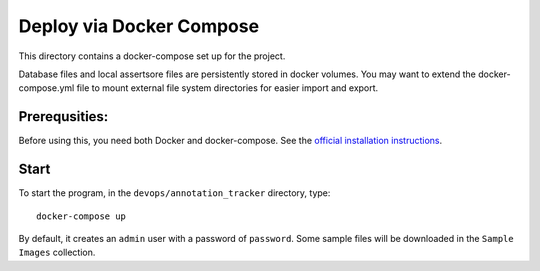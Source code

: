 =========================
Deploy via Docker Compose
=========================

This directory contains a docker-compose set up for the project.

Database files and local assertsore files are persistently stored in docker volumes.  You may want to extend the docker-compose.yml file to mount external file system directories for easier import and export.

Prerequsities:
--------------

Before using this, you need both Docker and docker-compose.  See the `official installation instructions <https://docs.docker.com/compose/install>`_.

Start
-----

To start the program, in the ``devops/annotation_tracker`` directory, type::

    docker-compose up

By default, it creates an ``admin`` user with a password of ``password``.  Some sample files will be downloaded in the ``Sample Images`` collection.


